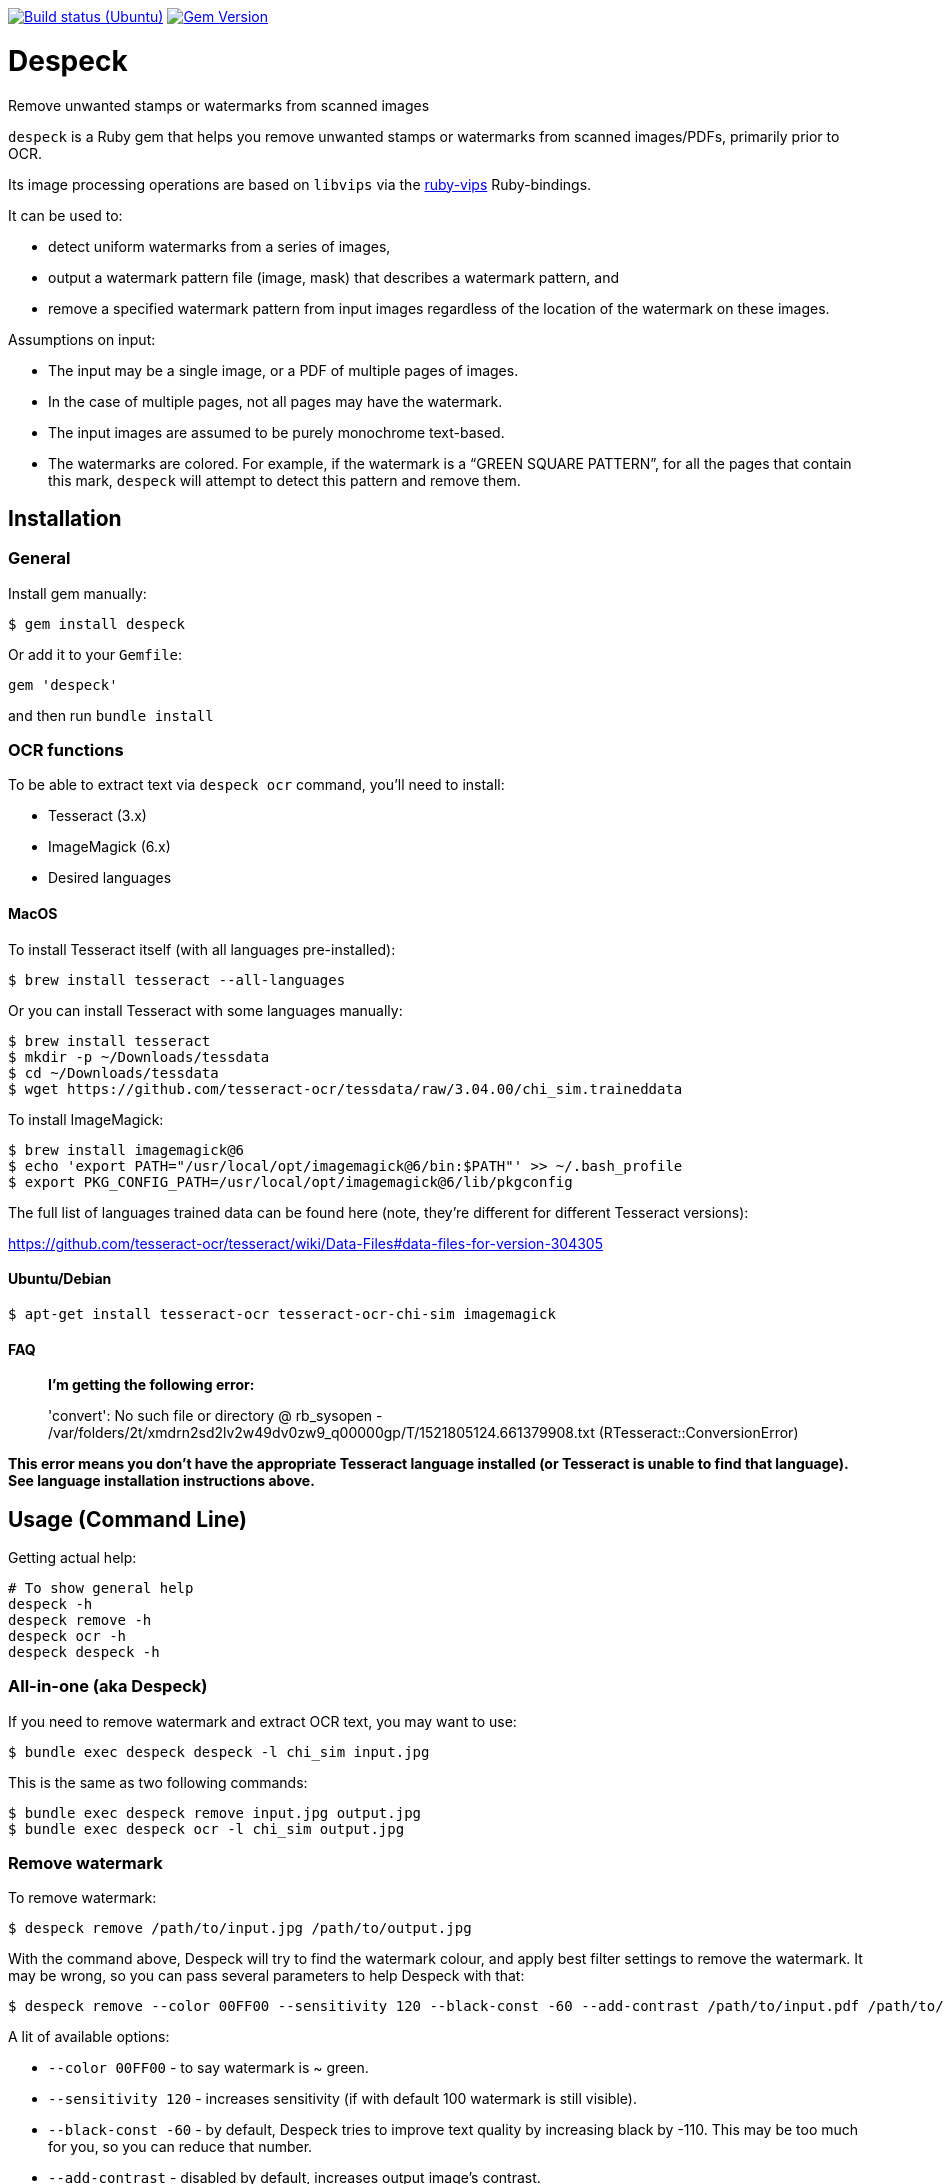 image:https://github.com/despeck/despeck/workflows/ubuntu/badge.svg["Build status (Ubuntu)", link="https://github.com/despeck/despeck/actions?workflow=ubuntu"]
image:https://badge.fury.io/rb/despeck.svg["Gem Version", link="https://badge.fury.io/rb/despeck"]

= Despeck

Remove unwanted stamps or watermarks from scanned images

`despeck` is a Ruby gem that helps you remove unwanted stamps or watermarks from
scanned images/PDFs, primarily prior to OCR.

Its image processing operations are based on `libvips` via the
https://github.com/jcupitt/ruby-vips[ruby-vips] Ruby-bindings.

It can be used to:

* detect uniform watermarks from a series of images,
* output a watermark pattern file (image, mask) that describes a watermark pattern, and
* remove a specified watermark pattern from input images regardless of the
  location of the watermark on these images.

Assumptions on input:

* The input may be a single image, or a PDF of multiple pages of images.
* In the case of multiple pages, not all pages may have the watermark.
* The input images are assumed to be purely monochrome text-based.
* The watermarks are colored. For example, if the watermark is a "`GREEN SQUARE PATTERN`", for all
  the pages that contain this mark, `despeck` will attempt to detect this pattern
  and remove them.

== Installation

=== General

Install gem manually:

[source,sh]
----
$ gem install despeck
----

Or add it to your `Gemfile`:

[source,ruby]
----
gem 'despeck'
----

and then run `bundle install`

=== OCR functions

To be able to extract text via `despeck ocr` command, you'll need to install:

* Tesseract (3.x)
* ImageMagick (6.x)
* Desired languages

==== MacOS

To install Tesseract itself (with all languages pre-installed):

[source,sh]
----
$ brew install tesseract --all-languages
----

Or you can install Tesseract with some languages manually:

[source,sh]
----
$ brew install tesseract
$ mkdir -p ~/Downloads/tessdata
$ cd ~/Downloads/tessdata
$ wget https://github.com/tesseract-ocr/tessdata/raw/3.04.00/chi_sim.traineddata
----

To install ImageMagick:

[source,sh]
----
$ brew install imagemagick@6
$ echo 'export PATH="/usr/local/opt/imagemagick@6/bin:$PATH"' >> ~/.bash_profile
$ export PKG_CONFIG_PATH=/usr/local/opt/imagemagick@6/lib/pkgconfig
----

The full list of languages trained data can be found here (note, they're different for different Tesseract versions):

https://github.com/tesseract-ocr/tesseract/wiki/Data-Files#data-files-for-version-304305

==== Ubuntu/Debian

[source,sh]
----
$ apt-get install tesseract-ocr tesseract-ocr-chi-sim imagemagick
----

==== FAQ

> **I'm getting the following error:**
>
> 'convert': No such file or directory @ rb_sysopen - /var/folders/2t/xmdrn2sd2lv2w49dv0zw9_q00000gp/T/1521805124.661379908.txt (RTesseract::ConversionError)


*This error means you don't have the appropriate Tesseract language installed (or Tesseract is unable to find that language). See language installation instructions above.*



== Usage (Command Line)

Getting actual help:

[source,sh]
----
# To show general help
despeck -h
despeck remove -h
despeck ocr -h
despeck despeck -h
----

=== All-in-one (aka Despeck)

If you need to remove watermark and extract OCR text, you may want to use:

[source,sh]
----
$ bundle exec despeck despeck -l chi_sim input.jpg
----

This is the same as two following commands:

[source,sh]
----
$ bundle exec despeck remove input.jpg output.jpg
$ bundle exec despeck ocr -l chi_sim output.jpg
----

=== Remove watermark

To remove watermark:

[source,sh]
----
$ despeck remove /path/to/input.jpg /path/to/output.jpg
----

With the command above, Despeck will try to find the watermark colour, and apply best filter settings to remove the watermark. It may be wrong, so you can pass several parameters to help Despeck with that:

[source,sh]
----
$ despeck remove --color 00FF00 --sensitivity 120 --black-const -60 --add-contrast /path/to/input.pdf /path/to/output.pdf
----

A lit of available options:

* `--color 00FF00` - to say watermark is ~ green.
* `--sensitivity 120` - increases sensitivity (if with default 100 watermark is still visible).
* `--black-const -60` - by default, Despeck tries to improve text quality by increasing black by -110. This may be too much for you, so you can reduce that number.
* `--add-contrast` - disabled by default, increases output image's contrast.
* `--accurate` - disabled by default. Applies filters to the area with watermark only, preserving the rest of the image untouched.
* `--debug` - shows debug information during command execution.

==== "Accurate" option

By default, `despeck` applies colour filters to the entire image and tries to improve the quality of the image by increasing contrast and cleaning the image.

It may decrease the original image quality in some cases, so there is the `--accurate` option, which forces `despeck` to apply `despeck` filters only to the area where watermark was found, leaving the rest of the image intact.

For example:

===== Original image

image::readme_images/watermarked.jpg[Original image]

===== Despecked with default options

image::readme_images/defaults.jpg[Despecked with defaults]

===== Despecked with --accurate option

image::readme_images/accurate.jpg[Despecked with --accurate option]

== Usage

*(still under development)*

[source,ruby]
----
wr = Despeck::WatermarkRemover.new(black_const: -90, resize: 0.01)
# => #<Despeck::WatermarkRemover:0x007f935b5a1a68 @add_contrast=true, @black_const=-110, @watermark_color=nil, @resize=0.1, @sensitivity=100>
image = Vips::Image.new_from_file("/path/to/image.jpg")
# => #<Image 4816x6900 uchar, 3 bands, srgb>
output_image = wr.remove_watermark(image)
# => #<Image 4816x6900 float, 3 bands, b-w>
output_image.write_to_file('/path/to/output.jpg')
----
